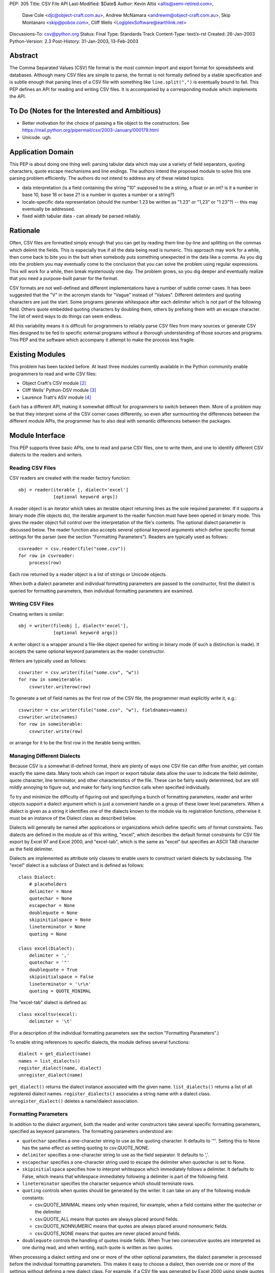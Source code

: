 PEP: 305
Title: CSV File API
Last-Modified: $Date$
Author: Kevin Altis <altis@semi-retired.com>,
        Dave Cole <djc@object-craft.com.au>,
        Andrew McNamara <andrewm@object-craft.com.au>,
        Skip Montanaro <skip@pobox.com>,
        Cliff Wells <LogiplexSoftware@earthlink.net>
Discussions-To: csv@python.org
Status: Final
Type: Standards Track
Content-Type: text/x-rst
Created: 26-Jan-2003
Python-Version: 2.3
Post-History: 31-Jan-2003, 13-Feb-2003


Abstract
========

The Comma Separated Values (CSV) file format is the most common import
and export format for spreadsheets and databases.  Although many CSV
files are simple to parse, the format is not formally defined by a
stable specification and is subtle enough that parsing lines of a CSV
file with something like ``line.split(",")`` is eventually bound to
fail.  This PEP defines an API for reading and writing CSV files.  It
is accompanied by a corresponding module which implements the API.


To Do (Notes for the Interested and Ambitious)
==============================================

- Better motivation for the choice of passing a file object to the
  constructors.  See
  https://mail.python.org/pipermail/csv/2003-January/000179.html

- Unicode.  ugh.


Application Domain
==================

This PEP is about doing one thing well: parsing tabular data which may
use a variety of field separators, quoting characters, quote escape
mechanisms and line endings.  The authors intend the proposed module
to solve this one parsing problem efficiently.  The authors do not
intend to address any of these related topics:

- data interpretation (is a field containing the string "10" supposed
  to be a string, a float or an int? is it a number in base 10, base
  16 or base 2? is a number in quotes a number or a string?)

- locale-specific data representation (should the number 1.23 be
  written as "1.23" or "1,23" or "1 23"?) -- this may eventually be
  addressed.

- fixed width tabular data - can already be parsed reliably.


Rationale
=========

Often, CSV files are formatted simply enough that you can get by
reading them line-by-line and splitting on the commas which delimit
the fields.  This is especially true if all the data being read is
numeric.  This approach may work for a while, then come back to bite
you in the butt when somebody puts something unexpected in the data
like a comma.  As you dig into the problem you may eventually come to
the conclusion that you can solve the problem using regular
expressions.  This will work for a while, then break mysteriously one
day.  The problem grows, so you dig deeper and eventually realize that
you need a purpose-built parser for the format.

CSV formats are not well-defined and different implementations have a
number of subtle corner cases.  It has been suggested that the "V" in
the acronym stands for "Vague" instead of "Values".  Different
delimiters and quoting characters are just the start.  Some programs
generate whitespace after each delimiter which is not part of the
following field.  Others quote embedded quoting characters by doubling
them, others by prefixing them with an escape character.  The list of
weird ways to do things can seem endless.

All this variability means it is difficult for programmers to reliably
parse CSV files from many sources or generate CSV files designed to be
fed to specific external programs without a thorough understanding of
those sources and programs.  This PEP and the software which accompany
it attempt to make the process less fragile.


Existing Modules
================

This problem has been tackled before.  At least three modules
currently available in the Python community enable programmers to read
and write CSV files:

- Object Craft's CSV module [2]_

- Cliff Wells' Python-DSV module [3]_

- Laurence Tratt's ASV module [4]_

Each has a different API, making it somewhat difficult for programmers
to switch between them.  More of a problem may be that they interpret
some of the CSV corner cases differently, so even after surmounting
the differences between the different module APIs, the programmer has
to also deal with semantic differences between the packages.


Module Interface
================

This PEP supports three basic APIs, one to read and parse CSV files,
one to write them, and one to identify different CSV dialects to the
readers and writers.


Reading CSV Files
-----------------

CSV readers are created with the reader factory function::

    obj = reader(iterable [, dialect='excel']
                 [optional keyword args])

A reader object is an iterator which takes an iterable object
returning lines as the sole required parameter.  If it supports a
binary mode (file objects do), the iterable argument to the reader
function must have been opened in binary mode.  This gives the reader
object full control over the interpretation of the file's contents.
The optional dialect parameter is discussed below.  The reader
function also accepts several optional keyword arguments which define
specific format settings for the parser (see the section "Formatting
Parameters").  Readers are typically used as follows::

    csvreader = csv.reader(file("some.csv"))
    for row in csvreader:
        process(row)

Each row returned by a reader object is a list of strings or Unicode
objects.

When both a dialect parameter and individual formatting parameters are
passed to the constructor, first the dialect is queried for formatting
parameters, then individual formatting parameters are examined.


Writing CSV Files
-----------------

Creating writers is similar::

    obj = writer(fileobj [, dialect='excel'],
                 [optional keyword args])

A writer object is a wrapper around a file-like object opened for
writing in binary mode (if such a distinction is made).  It accepts
the same optional keyword parameters as the reader constructor.

Writers are typically used as follows::

    csvwriter = csv.writer(file("some.csv", "w"))
    for row in someiterable:
        csvwriter.writerow(row)

To generate a set of field names as the first row of the CSV file, the
programmer must explicitly write it, e.g.::

    csvwriter = csv.writer(file("some.csv", "w"), fieldnames=names)
    csvwriter.write(names)
    for row in someiterable:
        csvwriter.write(row)

or arrange for it to be the first row in the iterable being written.


Managing Different Dialects
---------------------------

Because CSV is a somewhat ill-defined format, there are plenty of ways
one CSV file can differ from another, yet contain exactly the same
data.  Many tools which can import or export tabular data allow the
user to indicate the field delimiter, quote character, line
terminator, and other characteristics of the file.  These can be
fairly easily determined, but are still mildly annoying to figure out,
and make for fairly long function calls when specified individually.

To try and minimize the difficulty of figuring out and specifying a
bunch of formatting parameters, reader and writer objects support a
dialect argument which is just a convenient handle on a group of these
lower level parameters.  When a dialect is given as a string it
identifies one of the dialects known to the module via its
registration functions, otherwise it must be an instance of the
Dialect class as described below.

Dialects will generally be named after applications or organizations
which define specific sets of format constraints.  Two dialects are
defined in the module as of this writing, "excel", which describes the
default format constraints for CSV file export by Excel 97 and Excel
2000, and "excel-tab", which is the same as "excel" but specifies an
ASCII TAB character as the field delimiter.

Dialects are implemented as attribute only classes to enable users to
construct variant dialects by subclassing.  The "excel" dialect is a
subclass of Dialect and is defined as follows::

    class Dialect:
        # placeholders
        delimiter = None
        quotechar = None
        escapechar = None
        doublequote = None
        skipinitialspace = None
        lineterminator = None
        quoting = None

    class excel(Dialect):
        delimiter = ','
        quotechar = '"'
        doublequote = True
        skipinitialspace = False
        lineterminator = '\r\n'
        quoting = QUOTE_MINIMAL

The "excel-tab" dialect is defined as::

    class exceltsv(excel):
        delimiter = '\t'

(For a description of the individual formatting parameters see the
section "Formatting Parameters".)

To enable string references to specific dialects, the module defines
several functions::

    dialect = get_dialect(name)
    names = list_dialects()
    register_dialect(name, dialect)
    unregister_dialect(name)

``get_dialect()`` returns the dialect instance associated with the
given name.  ``list_dialects()`` returns a list of all registered
dialect names.  ``register_dialects()`` associates a string name with
a dialect class.  ``unregister_dialect()`` deletes a name/dialect
association.


Formatting Parameters
---------------------

In addition to the dialect argument, both the reader and writer
constructors take several specific formatting parameters, specified as
keyword parameters.  The formatting parameters understood are:

- ``quotechar`` specifies a one-character string to use as the quoting
  character.  It defaults to '"'.  Setting this to None has the same
  effect as setting quoting to csv.QUOTE_NONE.

- ``delimiter`` specifies a one-character string to use as the field
  separator.  It defaults to ','.

- ``escapechar`` specifies a one-character string used to escape the
  delimiter when quotechar is set to None.

- ``skipinitialspace`` specifies how to interpret whitespace which
  immediately follows a delimiter.  It defaults to False, which means
  that whitespace immediately following a delimiter is part of the
  following field.

- ``lineterminator`` specifies the character sequence which should
  terminate rows.

- ``quoting`` controls when quotes should be generated by the writer.
  It can take on any of the following module constants:

  * csv.QUOTE_MINIMAL means only when required, for example, when a
    field contains either the quotechar or the delimiter

  * csv.QUOTE_ALL means that quotes are always placed around fields.

  * csv.QUOTE_NONNUMERIC means that quotes are always placed around
    nonnumeric fields.

  * csv.QUOTE_NONE means that quotes are never placed around fields.

- ``doublequote`` controls the handling of quotes inside fields.  When
  True two consecutive quotes are interpreted as one during read, and
  when writing, each quote is written as two quotes.

When processing a dialect setting and one or more of the other
optional parameters, the dialect parameter is processed before the
individual formatting parameters.  This makes it easy to choose a
dialect, then override one or more of the settings without defining a
new dialect class.  For example, if a CSV file was generated by Excel
2000 using single quotes as the quote character and a colon as the
delimiter, you could create a reader like::

    csvreader = csv.reader(file("some.csv"), dialect="excel",
                           quotechar="'", delimiter=':')

Other details of how Excel generates CSV files would be handled
automatically because of the reference to the "excel" dialect.


Reader Objects
--------------

Reader objects are iterables whose next() method returns a sequence of
strings, one string per field in the row.


Writer Objects
--------------

Writer objects have two methods, writerow() and writerows().  The
former accepts an iterable (typically a list) of fields which are to
be written to the output.  The latter accepts a list of iterables and
calls writerow() for each.


Implementation
==============

There is a sample implementation available.  [1]_ The goal is for it
to efficiently implement the API described in the PEP.  It is heavily
based on the Object Craft csv module. [2]_


Testing
=======

The sample implementation [1]_ includes a set of test cases.


Issues
======

1. Should a parameter control how consecutive delimiters are
   interpreted?  Our thought is "no".  Consecutive delimiters should
   always denote an empty field.

2. What about Unicode?  Is it sufficient to pass a file object gotten
   from codecs.open()?  For example::

     csvreader = csv.reader(codecs.open("some.csv", "r", "cp1252"))

     csvwriter = csv.writer(codecs.open("some.csv", "w", "utf-8"))

   In the first example, text would be assumed to be encoded as cp1252.
   Should the system be aggressive in converting to Unicode or should
   Unicode strings only be returned if necessary?

   In the second example, the file will take care of automatically
   encoding Unicode strings as utf-8 before writing to disk.

   Note: As of this writing, the csv module doesn't handle Unicode
   data.

3. What about alternate escape conventions?  If the dialect in use
   includes an ``escapechar`` parameter which is not None and the
   ``quoting`` parameter is set to QUOTE_NONE, delimiters appearing
   within fields will be prefixed by the escape character when writing
   and are expected to be prefixed by the escape character when
   reading.

4. Should there be a "fully quoted" mode for writing?  What about
   "fully quoted except for numeric values"?  Both are implemented
   (QUOTE_ALL and QUOTE_NONNUMERIC, respectively).

5. What about end-of-line?  If I generate a CSV file on a Unix system,
   will Excel properly recognize the LF-only line terminators?  Files
   must be opened for reading or writing as appropriate using binary
   mode.  Specify the ``lineterminator`` sequence as ``'\r\n'``.  The
   resulting file will be written correctly.

6. What about an option to generate dicts from the reader and accept
   dicts by the writer?  See the DictReader and DictWriter classes in
   csv.py.

7. Are quote character and delimiters limited to single characters?
   For the time being, yes.

8. How should rows of different lengths be handled?  Interpretation of
   the data is the application's job.  There is no such thing as a
   "short row" or a "long row" at this level.


References
==========

.. [1] csv module, Python Sandbox
   (http://cvs.sourceforge.net/cgi-bin/viewcvs.cgi/python/python/nondist/sandbox/csv/)

.. [2] csv module, Object Craft
   (http://www.object-craft.com.au/projects/csv)

.. [3] Python-DSV module, Wells
   (http://sourceforge.net/projects/python-dsv/)

.. [4] ASV module, Tratt
   (http://tratt.net/laurie/python/asv/)

There are many references to other CSV-related projects on the Web.  A
few are included here.


Copyright
=========

This document has been placed in the public domain.

